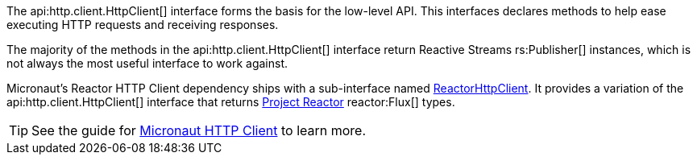 The api:http.client.HttpClient[] interface forms the basis for the low-level API. This interfaces declares methods to help ease executing HTTP requests and receiving responses.

The majority of the methods in the api:http.client.HttpClient[] interface return Reactive Streams rs:Publisher[] instances, which is not always the most useful interface to work against.

Micronaut's Reactor HTTP Client dependency ships with a sub-interface named link:{micronautreactorapi}/io/micronaut/reactor/http/client/ReactorHttpClient.html[ReactorHttpClient]. It provides a variation of the api:http.client.HttpClient[] interface that returns https://projectreactor.io[Project Reactor] reactor:Flux[] types.

TIP: See the guide for https://guides.micronaut.io/latest/micronaut-http-client.html[Micronaut HTTP Client] to learn more.

